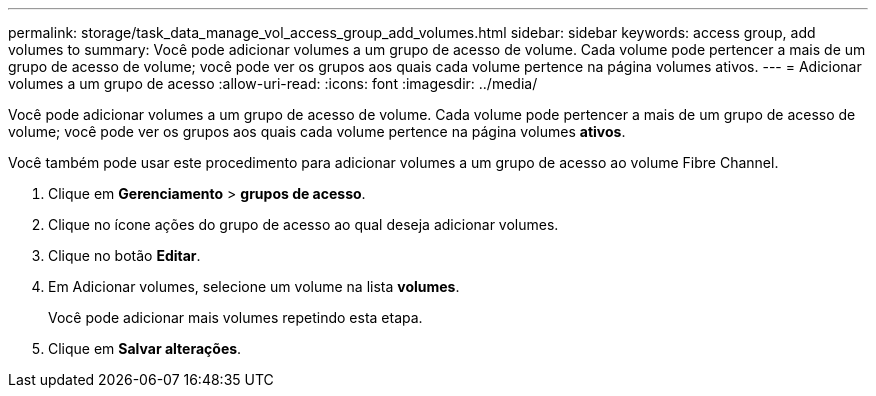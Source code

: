 ---
permalink: storage/task_data_manage_vol_access_group_add_volumes.html 
sidebar: sidebar 
keywords: access group, add volumes to 
summary: Você pode adicionar volumes a um grupo de acesso de volume. Cada volume pode pertencer a mais de um grupo de acesso de volume; você pode ver os grupos aos quais cada volume pertence na página volumes ativos. 
---
= Adicionar volumes a um grupo de acesso
:allow-uri-read: 
:icons: font
:imagesdir: ../media/


[role="lead"]
Você pode adicionar volumes a um grupo de acesso de volume. Cada volume pode pertencer a mais de um grupo de acesso de volume; você pode ver os grupos aos quais cada volume pertence na página volumes *ativos*.

Você também pode usar este procedimento para adicionar volumes a um grupo de acesso ao volume Fibre Channel.

. Clique em *Gerenciamento* > *grupos de acesso*.
. Clique no ícone ações do grupo de acesso ao qual deseja adicionar volumes.
. Clique no botão *Editar*.
. Em Adicionar volumes, selecione um volume na lista *volumes*.
+
Você pode adicionar mais volumes repetindo esta etapa.

. Clique em *Salvar alterações*.

